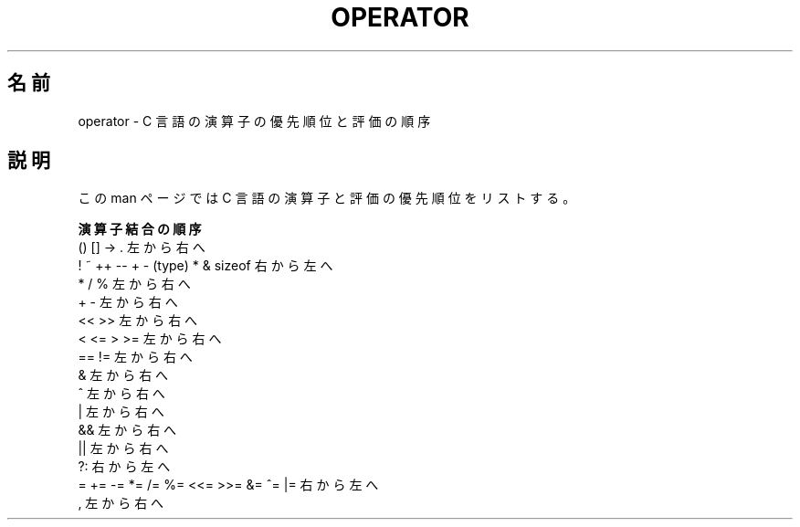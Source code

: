 .\" Copyright (c) 1989, 1990, 1993
.\"	The Regents of the University of California.  All rights reserved.
.\"
.\" Redistribution and use in source and binary forms, with or without
.\" modification, are permitted provided that the following conditions
.\" are met:
.\" 1. Redistributions of source code must retain the above copyright
.\"    notice, this list of conditions and the following disclaimer.
.\" 2. Redistributions in binary form must reproduce the above copyright
.\"    notice, this list of conditions and the following disclaimer in the
.\"    documentation and/or other materials provided with the distribution.
.\" 4. Neither the name of the University nor the names of its contributors
.\"    may be used to endorse or promote products derived from this software
.\"    without specific prior written permission.
.\"
.\" THIS SOFTWARE IS PROVIDED BY THE REGENTS AND CONTRIBUTORS ``AS IS'' AND
.\" ANY EXPRESS OR IMPLIED WARRANTIES, INCLUDING, BUT NOT LIMITED TO, THE
.\" IMPLIED WARRANTIES OF MERCHANTABILITY AND FITNESS FOR A PARTICULAR PURPOSE
.\" ARE DISCLAIMED.  IN NO EVENT SHALL THE REGENTS OR CONTRIBUTORS BE LIABLE
.\" FOR ANY DIRECT, INDIRECT, INCIDENTAL, SPECIAL, EXEMPLARY, OR CONSEQUENTIAL
.\" DAMAGES (INCLUDING, BUT NOT LIMITED TO, PROCUREMENT OF SUBSTITUTE GOODS
.\" OR SERVICES; LOSS OF USE, DATA, OR PROFITS; OR BUSINESS INTERRUPTION)
.\" HOWEVER CAUSED AND ON ANY THEORY OF LIABILITY, WHETHER IN CONTRACT, STRICT
.\" LIABILITY, OR TORT (INCLUDING NEGLIGENCE OR OTHERWISE) ARISING IN ANY WAY
.\" OUT OF THE USE OF THIS SOFTWARE, EVEN IF ADVISED OF THE POSSIBILITY OF
.\" SUCH DAMAGE.
.\"
.\"	@(#)operator.7	8.1 (Berkeley) 6/9/93
.\"
.\" Copied shamelessly from FreeBSD with minor changes. 2003-05-21
.\"     Brian M. Carlson <sandals@crustytoothpaste.ath.cx>
.\"
.\" Restored automatic formatting from FreeBSD.  2003-08-24
.\"	Martin Schulze <joey@infodrom.org>
.\"
.\" 2007-12-08, mtk, Converted from mdoc to man macros
.\"
.\" Japanese Version Copyright (c) 2004 Yuichi SATO
.\"         all rights reserved.
.\" Translated Sat Oct 16 11:38:41 JST 2004
.\"         by Yuichi SATO <ysato444@yahoo.co.jp>
.\"
.TH OPERATOR 7 2011-09-09 "Linux" "Linux Programmer's Manual"
.\"O .SH NAME
.SH 名前
.\"O operator \- C operator precedence and order of evaluation
operator \- C 言語の演算子の優先順位と評価の順序
.\"O .SH DESCRIPTION
.SH 説明
.\"O This manual page lists C operators and their precedence in evaluation.
この man ページでは C 言語の演算子と評価の優先順位をリストする。
.nf

.\"O .B "Operator                             Associativity"
.\"O () [] \-> .                           left to right
.\"O ! ~ ++ \-\- + \- (type) * & sizeof      right to left
.\"O * / %                                left to right
.\"O + \-                                  left to right
.\"O << >>                                left to right
.\"O < <= > >=                            left to right
.\"O == !=                                left to right
.\"O &                                    left to right
.\"O ^                                    left to right
.\"O |                                    left to right
.\"O &&                                   left to right
.\"O ||                                   left to right
.\"O ?:                                   right to left
.\"O = += \-= *= /= %= <<= >>= &= ^= |=    right to left
.\"O ,                                    left to right
.B "演算子                                結合の順序"
() [] \-> .                           左から右へ
! ~ ++ \-\- + \- (type) * & sizeof      右から左へ
* / %                                左から右へ
+ \-                                  左から右へ
<< >>                                左から右へ
< <= > >=                            左から右へ
== !=                                左から右へ
&                                    左から右へ
^                                    左から右へ
|                                    左から右へ
&&                                   左から右へ
||                                   左から右へ
?:                                   右から左へ
= += \-= *= /= %= <<= >>= &= ^= |=    右から左へ
,                                    左から右へ
.fi
.\"
